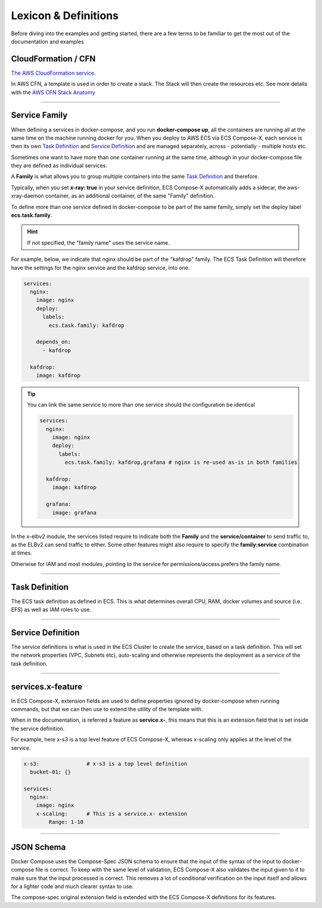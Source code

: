 
.. _lexicon:

########################
Lexicon & Definitions
########################


Before diving into the examples and getting started, there are a few terms to be familiar to get the most out of the
documentation and examples

CloudFormation / CFN
======================

`The AWS CloudFormation service.`_

In AWS CFN, a template is used in order to create a stack. The Stack will then create the resources etc.
See more details with the `AWS CFN Stack Anatomy`_

------------

.. _family_lexicon:

Service Family
========================

When defining a services in docker-compose, and you run **docker-compose up**, all the containers are running all at the
same time on the machine running docker for you. When you deploy to AWS ECS via ECS Compose-X, each service is then
its own `Task Definition`_ and `Service Definition`_ and are managed separately, across - potentially - multiple hosts etc.

Sometimes one want to have more than one container running at the same time, although in your docker-compose file they
are defined as individual services.

A **Family** is what allows you to group multiple containers into the same `Task Definition`_ and therefore.

Typically, when you set **x-ray: true** in your service definition, ECS Compose-X automatically adds a sidecar, the
aws-xray-daemon container, as an additional container, of the same "Family" definition.

To define more than one service defined in docker-compose to be part of the same family, simply set the deploy label
**ecs.task.family**.

.. hint::

    If not specified, the "family name" uses the service name.

For example, below, we indicate that nginx should be part of the "kafdrop" family. The ECS Task Definition will therefore
have the settings for the nginx service and the kafdrop service, into one.

.. code-block:: yaml

    services:
      nginx:
        image: nginx
        deploy:
          labels:
            ecs.task.family: kafdrop

        depends_on:
          - kafdrop

      kafdrop:
        image: kafdrop

.. tip::

    You can link the same service to more than one service should the configuration be identical

    .. code-block:: yaml

        services:
          nginx:
            image: nginx
            deploy:
              labels:
                ecs.task.family: kafdrop,grafana # nginx is re-used as-is in both families

          kafdrop:
            image: kafdrop

          grafana:
            image: grafana


In the x-elbv2 module, the services listed require to indicate both the **Family** and the **service/container** to send
traffic to, as the ELBv2 can send traffic to either. Some other features might also require to specify the **family:service**
combination at times.

Otherwise for IAM and most modules, pointing to the service for permissions/access prefers the family name.

------------

Task Definition
===================

The ECS task definition as defined in ECS. This is what determines overall CPU, RAM, docker volumes and source (i.e. EFS)
as well as IAM roles to use.

.. seealso::

    More details can be found in the `AWS Task Definition CFN Syntax`_

------------

Service Definition
====================

The service definitions is what is used in the ECS Cluster to create the service, based on a task definition.
This will set the network properties (VPC, Subnets etc), auto-scaling and otherwise represents the deployment as a service
of the task definition.

.. seealso::

    More details can be found in the `AWS Service Definition CFN Syntax`_

------------

services.x-feature
=====================

In ECS Compose-X, extension fields are used to define properties ignored by docker-compose when running commands, but that
we can then use to extend the utility of the template with.

When in the documentation, is referred a feature as **service.x-**, this means that this is an extension field that is
set inside the service definition.

For example, here x-s3 is a top level feature of ECS Compose-X, whereas x-scaling only applies at the level of the service.

.. code-block:: yaml

    x-s3:               # x-s3 is a top level definition
      bucket-01: {}

    services:
      nginx:
        image: nginx
        x-scaling:      # This is a service.x- extension
            Range: 1-10

------------

JSON Schema
=============

Docker Compose uses the Compose-Spec JSON schema to ensure that the input of the syntax of the input to docker-compose file is correct.
To keep with the same level of validation, ECS Compose-X also validates the input given to it to make sure that the input
processed is correct. This removes a lot of conditional verification on the input itself and allows for a lighter code and
much clearer syntax to use.

The compose-spec original extension field is extended with the ECS Compose-X definitions for its features.

.. seealso::

    `JSON Schema documentation`_


.. _The AWS CloudFormation service.: https://aws.amazon.com/cloudformation/
.. _AWS CFN Stack Anatomy: https://docs.aws.amazon.com/AWSCloudFormation/latest/UserGuide/template-anatomy.html
.. _AWS Task Definition CFN Syntax: https://docs.aws.amazon.com/AWSCloudFormation/latest/UserGuide/aws-resource-ecs-taskdefinition.html
.. _AWS Service Definition CFN Syntax: https://docs.aws.amazon.com/AWSCloudFormation/latest/UserGuide/aws-resource-ecs-service.html
.. _JSON Schema documentation: https://json-schema.org/
